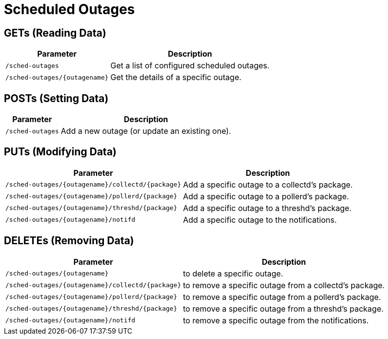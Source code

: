 
= Scheduled Outages

== GETs (Reading Data)

[options="header, autowidth", cols="1,10"]
|===
| Parameter                       | Description
| `/sched-outages`                | Get a list of configured scheduled outages.
| `/sched-outages/\{outagename\}` | Get the details of a specific outage.
|===

== POSTs (Setting Data)

[options="header, autowidth", cols="1,10"]
|===
| Parameter        | Description
| `/sched-outages` | Add a new outage (or update an existing one).
|===

== PUTs (Modifying Data)

[options="header, autowidth", cols="1,10"]
|===
| Parameter                                            | Description
| `/sched-outages/\{outagename\}/collectd/\{package\}` | Add a specific outage to a collectd's package.
| `/sched-outages/\{outagename\}/pollerd/\{package\}`  | Add a specific outage to a pollerd's package.
| `/sched-outages/\{outagename\}/threshd/\{package\}`  | Add a specific outage to a threshd's package.
| `/sched-outages/\{outagename\}/notifd`               | Add a specific outage to the notifications.
|===

== DELETEs (Removing Data)

[options="header, autowidth", cols="1,10"]
|===
| Parameter                                            | Description
| `/sched-outages/\{outagename\}`                      | to delete a specific outage.
| `/sched-outages/\{outagename\}/collectd/\{package\}` | to remove a specific outage from a collectd's package.
| `/sched-outages/\{outagename\}/pollerd/\{package\}`  | to remove a specific outage from a pollerd's package.
| `/sched-outages/\{outagename\}/threshd/\{package\}`  | to remove a specific outage from a threshd's package.
| `/sched-outages/\{outagename\}/notifd`               | to remove a specific outage from the notifications.
|===
